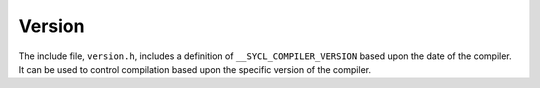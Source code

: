 .. _version:

Version
=======


The include file, ``version.h``, includes a definition of
``__SYCL_COMPILER_VERSION`` based upon the date of the compiler. It can
be used to control compilation based upon the specific version of the
compiler.

